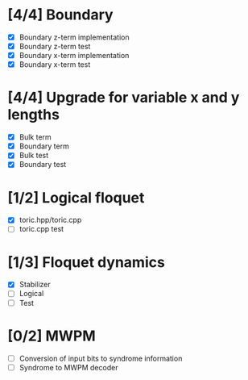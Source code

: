 * [4/4] Boundary
  - [X] Boundary z-term implementation
  - [X] Boundary z-term test
  - [X] Boundary x-term implementation
  - [X] Boundary x-term test

* [4/4] Upgrade for variable x and y lengths
  - [X] Bulk term
  - [X] Boundary term
  - [X] Bulk test
  - [X] Boundary test

* [1/2] Logical floquet
  - [X] toric.hpp/toric.cpp
  - [ ] toric.cpp test
* [1/3] Floquet dynamics
  - [X] Stabilizer
  - [ ] Logical
  - [ ] Test
* [0/2] MWPM
  - [ ] Conversion of input bits to syndrome information
  - [ ] Syndrome to MWPM decoder
